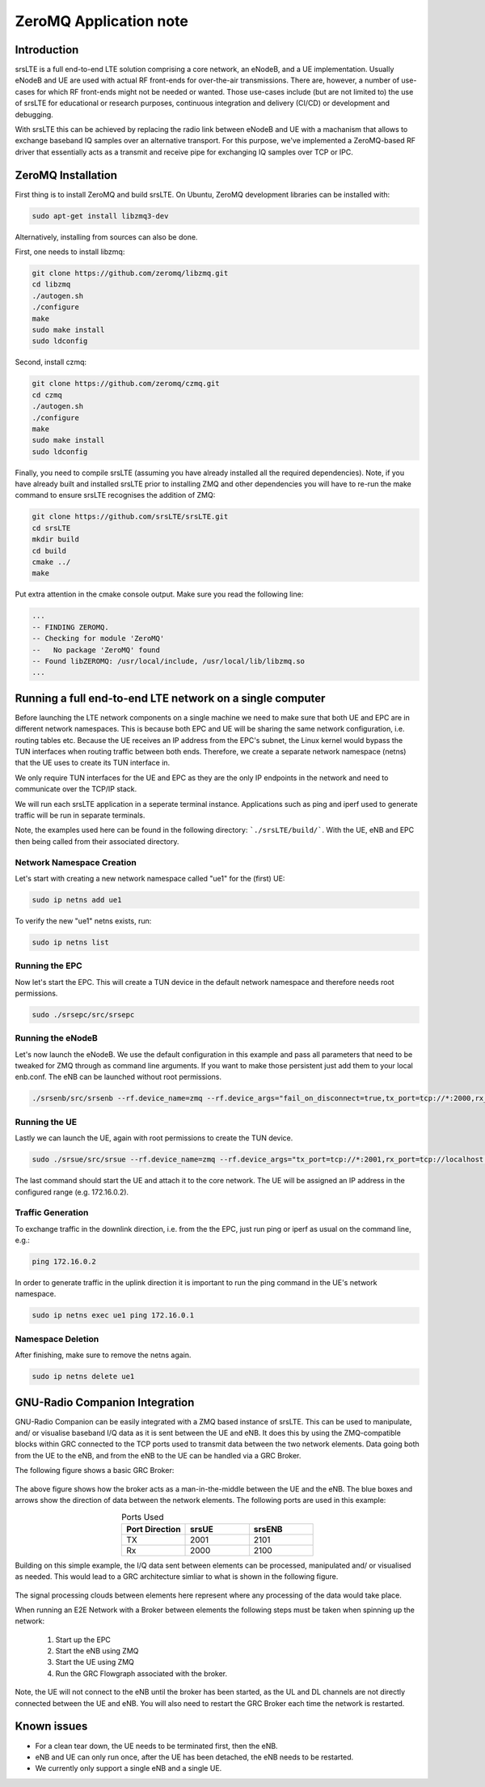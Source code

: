 .. srsLTE ZeroMQ Application Note

.. _zeromq_appnote:

ZeroMQ Application note
===========================


Introduction
************
srsLTE is a full end-to-end LTE solution comprising a core network, an eNodeB, and a UE implementation. Usually eNodeB and UE
are used with actual RF front-ends for over-the-air transmissions. There are, however, a number
of use-cases for which RF front-ends might not be needed or wanted. Those use-cases include (but are not limited to) the
use of srsLTE for educational or research purposes, continuous integration and delivery (CI/CD) or development and debugging.

With srsLTE this can be achieved by replacing the radio link between eNodeB and UE with a machanism that allows to
exchange baseband IQ samples over an alternative transport. For this purpose, we've implemented a ZeroMQ-based RF driver that
essentially acts as a transmit and receive pipe for exchanging IQ samples over TCP or IPC.


ZeroMQ Installation
*******************

First thing is to install ZeroMQ and build srsLTE. On Ubuntu, ZeroMQ development libraries can be installed
with:

.. code::

  sudo apt-get install libzmq3-dev
  
Alternatively, installing from sources can also be done.

First, one needs to install libzmq:

.. code::

  git clone https://github.com/zeromq/libzmq.git
  cd libzmq
  ./autogen.sh
  ./configure
  make
  sudo make install
  sudo ldconfig

Second, install czmq:

.. code::

  git clone https://github.com/zeromq/czmq.git
  cd czmq
  ./autogen.sh
  ./configure
  make
  sudo make install
  sudo ldconfig

Finally, you need to compile srsLTE (assuming you have already installed all the required dependencies). 
Note, if you have already built and installed srsLTE prior to installing ZMQ and other dependencies you 
will have to re-run the make command to ensure srsLTE recognises the addition of ZMQ:

.. code::

  git clone https://github.com/srsLTE/srsLTE.git
  cd srsLTE
  mkdir build
  cd build
  cmake ../
  make

Put extra attention in the cmake console output. Make sure you read the following line:

.. code::

  ...
  -- FINDING ZEROMQ.
  -- Checking for module 'ZeroMQ'
  --   No package 'ZeroMQ' found
  -- Found libZEROMQ: /usr/local/include, /usr/local/lib/libzmq.so
  ...

Running a full end-to-end LTE network on a single computer
**********************************************************

Before launching the LTE network components on a single machine we need to make sure
that both UE and EPC are in different network namespaces.
This is because both EPC and UE will be sharing the same network configuration,
i.e. routing tables etc. Because the UE receives an IP address
from the EPC's subnet, the Linux kernel would bypass the TUN interfaces when
routing traffic between both ends. Therefore, we create a separate
network namespace (netns) that the UE uses to create its TUN interface in. 

We only require TUN interfaces for the UE and EPC as they are the only IP
endpoints in the network and need to communicate over the TCP/IP stack.

We will run each srsLTE application in a seperate terminal instance.
Applications such as ping and iperf used to generate traffic will be run in separate terminals.

Note, the examples used here can be found in the following directory: ```./srsLTE/build/```. 
With the UE, eNB and EPC then being called from their associated directory. 


Network Namespace Creation
--------------------------

Let's start with creating a new network namespace called "ue1" for the (first) UE:

.. code::

  sudo ip netns add ue1


To verify the new "ue1" netns exists, run:

.. code::
  
  sudo ip netns list


Running the EPC 
---------------

Now let's start the EPC. This will create a TUN device in the default
network namespace and therefore needs root permissions.

.. code::

  sudo ./srsepc/src/srsepc
  

Running the eNodeB 
------------------
  
Let's now launch the eNodeB. We use the default configuration in this example and pass
all parameters that need to be tweaked for ZMQ through as command line arguments. If you
want to make those persistent just add them to your local enb.conf. The eNB can be
launched without root permissions.

.. code::

  ./srsenb/src/srsenb --rf.device_name=zmq --rf.device_args="fail_on_disconnect=true,tx_port=tcp://*:2000,rx_port=tcp://localhost:2001,id=enb,base_srate=23.04e6"


Running the UE 
--------------

Lastly we can launch the UE, again with root permissions to create the TUN device.

.. code::

  sudo ./srsue/src/srsue --rf.device_name=zmq --rf.device_args="tx_port=tcp://*:2001,rx_port=tcp://localhost:2000,id=ue,base_srate=23.04e6" --gw.netns=ue1


The last command should start the UE and attach it to the core network.
The UE will be assigned an IP address in the configured range (e.g. 172.16.0.2).


Traffic Generation
-------------------

To exchange traffic in the downlink direction, i.e. from the the EPC, just run ping
or iperf as usual on the command line, e.g.:

.. code::
  
  ping 172.16.0.2
  
  
In order to generate traffic in the uplink direction it is important to run the ping command
in the UE's network namespace. 

.. code::

  sudo ip netns exec ue1 ping 172.16.0.1

Namespace Deletion
-------------------

After finishing, make sure to remove the netns again.

.. code::

  sudo ip netns delete ue1


GNU-Radio Companion Integration 
***********************************************

GNU-Radio Companion can be easily integrated with a ZMQ based instance of srsLTE. This can be used to manipulate, and/ or visualise baseband I/Q data as it is sent between the UE and eNB. 
It does this by using the ZMQ-compatible blocks within GRC connected to the TCP ports used to transmit data between the two network elements. Data going both from the UE to the eNB, 
and from the eNB to the UE can be handled via a GRC Broker. 

The following figure shows a basic GRC Broker: 

.. figure:: .imgs/grc_standard.png
    :align: center

The above figure shows how the broker acts as a man-in-the-middle between the UE and the eNB. The blue boxes and arrows show the direction of data between the network elements. 
The following ports are used in this example: 

.. list-table:: Ports Used
   :widths: 25 25 25
   :header-rows: 1
   :align: center

   * - Port Direction
     - srsUE
     - srsENB
   * - TX
     - 2001
     - 2101
   * - Rx
     - 2000
     - 2100

Building on this simple example, the I/Q data sent between elements can be processed, manipulated and/ or visualised as needed. This would lead to a GRC architecture simliar to what is 
shown in the following figure. 

.. figure:: .imgs/grc_SP.png
    :align: center

The signal processing clouds between elements here represent where any processing of the data would take place. 

When running an E2E Network with a Broker between elements the following steps must be taken when spinning up the network: 
	
  1. Start up the EPC
  2. Start the eNB using ZMQ
  3. Start the UE using ZMQ
  4. Run the GRC Flowgraph associated with the broker. 
	
Note, the UE will not connect to the eNB until the broker has been started, as the UL and DL channels are not directly connected between the UE and eNB. You will also need to restart the GRC 
Broker each time the network is restarted. 


Known issues
************

* For a clean tear down, the UE needs to be terminated first, then the eNB.
* eNB and UE can only run once, after the UE has been detached, the eNB needs to be restarted.
* We currently only support a single eNB and a single UE.
